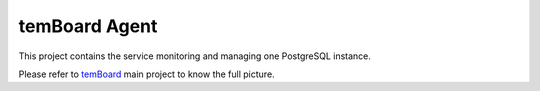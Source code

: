 ################
 temBoard Agent
################

This project contains the service monitoring and managing one PostgreSQL
instance.

Please refer to `temBoard <https://labs.dalibo.com/temboard>`_ main project to
know the full picture.
